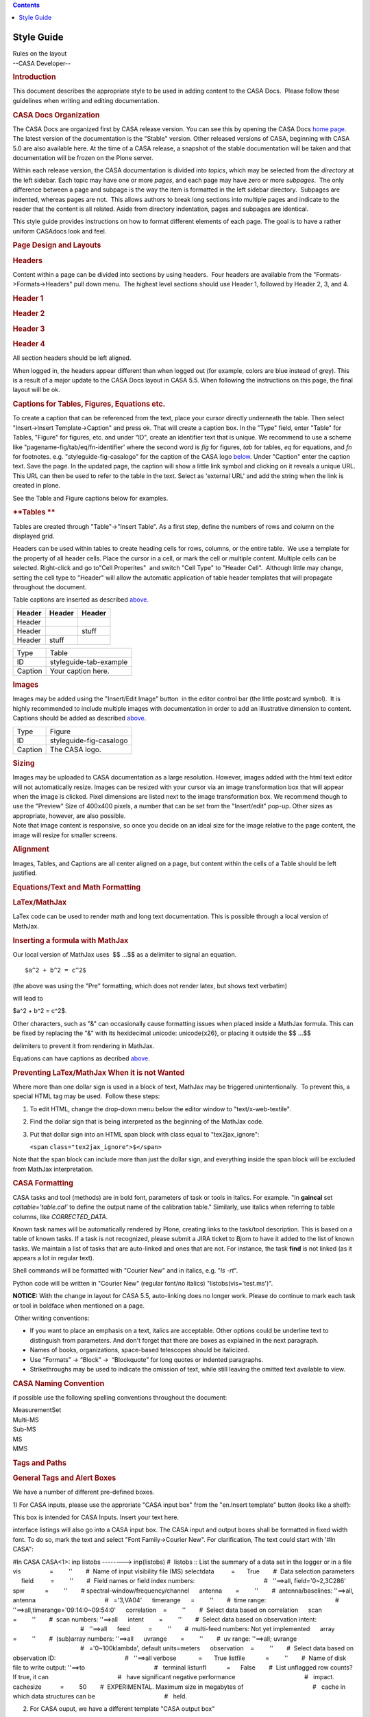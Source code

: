 .. contents::
   :depth: 3
..

.. container::
   :name: viewlet-above-content-title

Style Guide
===========

.. container::
   :name: viewlet-below-content-title

.. container:: documentDescription description

   Rules on the layout

.. container:: section
   :name: viewlet-above-content-body

.. container:: section
   :name: content-core

   --CASA Developer--

   .. container::
      :name: parent-fieldname-text

       

      .. rubric:: **Introduction**
         :name: introduction

      This document describes the appropriate style to be used in adding
      content to the CASA Docs.  Please follow these guidelines when
      writing and editing documentation.

      .. rubric:: CASA Docs Organization
         :name: casa-docs-organization

      The CASA Docs are organized first by CASA release version. You can
      see this by opening the CASA Docs `home
      page <https://casa.nrao.edu/casadocs-devel/>`__.  The latest
      version of the documentation is the "Stable" version. Other
      released versions of CASA, beginning with CASA 5.0 are also
      available here. At the time of a CASA release, a snapshot of the
      stable documentation will be taken and that documentation will be
      frozen on the Plone server.

      Within each release version, the CASA documentation is divided
      into *topics*, which may be selected from the *directory* at the
      left sidebar. Each topic may have one or more *pages*, and each
      page may have zero or more *subpages*.  The only difference
      between a page and subpage is the way the item is formatted in the
      left sidebar directory.  Subpages are indented, whereas pages are
      not.  This allows authors to break long sections into multiple
      pages and indicate to the reader that the content is all related. 
      Aside from directory indentation, pages and subpages are
      identical.

      This style guide provides instructions on how to format different
      elements of each page. The goal is to have a rather uniform
      CASAdocs look and feel.  

      .. rubric:: **Page Design and Layouts**
         :name: page-design-and-layouts

      .. rubric:: **Headers**
         :name: headers

      Content within a page can be divided into sections by using
      headers.  Four headers are available from the
      "Formats->Formats->Headers" pull down menu.  The highest level
      sections should use Header 1, followed by Header 2, 3, and 4.

      .. rubric:: Header 1
         :name: header-1

      .. rubric:: Header 2
         :name: header-2

      .. rubric:: Header 3
         :name: header-3

      .. rubric:: Header 4
         :name: header-4

      All section headers should be left aligned. 

      .. container:: alert-box

         When logged in, the headers appear different than when logged
         out (for example, colors are blue instead of grey). This is a
         result of a major update to the CASA Docs layout in CASA 5.5.
         When following the instructions on this page, the final layout
         will be ok.

       

      .. rubric:: Captions for Tables, Figures, Equations etc.
         :name: captions-for-tables-figures-equations-etc.

      To create a caption that can be referenced from the text, place
      your cursor directly underneath the table. Then select
      "Insert->Insert Template->Caption" and press ok. That will create
      a caption box. In the "Type" field, enter "Table" for Tables,
      "Figure" for figures, etc. and under "ID", create an identifier
      text that is unique. We recommend to use a scheme like
      "pagename-fig/tab/eq/fn-identifier' where the second word is *fig*
      for figures, *tab* for tables, *eq* for equations, and *fn* for
      footnotes. e.g. "styleguide-fig-casalogo" for the caption of the
      CASA logo
      `below <http://casa.nrao.edu/casadocs/stable/documentation/style-guide#figid-styleguidefigcasalogo>`__.
      Under "Caption" enter the caption text. Save the page. In the
      updated page, the caption will show a little link symbol and
      clicking on it reveals a unique URL. This URL can then be used to
      refer to the table in the text. Select as 'external URL' and add
      the string when the link is created in plone.

      See the Table and Figure captions below for examples.

       

      .. rubric:: **Tables **
         :name: tables

      Tables are created through "Table"->"Insert Table". As a first
      step, define the numbers of rows and column on the displayed grid.

      Headers can be used within tables to create heading cells for
      rows, columns, or the entire table.  We use a template for the
      property of all header cells. Place the cursor in a cell, or mark
      the cell or multiple content. Multiple cells can be selected.
      Right-click and go to"Cell Properites"  and switch "Cell Type" to
      "Header Cell".  Although little may change, setting the cell type
      to "Header" will allow the automatic application of table header
      templates that will propagate throughout the document.  

      Table captions are inserted as described
      `above. <#captions-for-tables--figures--equations-etc->`__

       

      ====== ====== ======
      Header Header Header
      ====== ====== ======
      Header         
      Header        stuff
      Header stuff   
      ====== ====== ======

      .. rubric::  
         :name: section

      ======= ======================
      Type    Table
      ID      styleguide-tab-example
      Caption Your caption here.
      ======= ======================

       

      .. rubric:: Images
         :name: images

      Images may be added using the "Insert/Edit Image" button |image1|
      in the editor control bar (the little postcard symbol).  It is
      highly recommended to include multiple images with documentation
      in order to add an illustrative dimension to content. Captions
      should be added as described
      `above <#captions-for-tables--figures--equations-etc->`__.

       

      |image2|

       

      ======= =======================
      Type    Figure
      ID      styleguide-fig-casalogo
      Caption The CASA logo.
      ======= =======================

      .. rubric:: **Sizing**
         :name: sizing

      .. container::

         Images may be uploaded to CASA documentation as a large
         resolution. However, images added with the html text editor
         will not automatically resize. Images can be resized with your
         cursor via an image transformation box that will appear when
         the image is clicked. Pixel dimensions are listed next to the
         image transformation box. We recommend though to use the
         "Preview" Size of 400x400 pixels, a number that can be set from
         the "Insert/edit" pop-up. Other sizes as appropriate, however,
         are also possible. 

      .. container::

         Note that image content is responsive, so once you decide on an
         ideal size for the image relative to the page content, the
         image will resize for smaller screens.

      .. container::

          

      .. rubric:: **Alignment**
         :name: alignment

      .. container::

         Images, Tables, and Captions are all center aligned on a page,
         but content within the cells of a Table should be left
         justified. 

      .. container::

          

      .. rubric:: **Equations/Text and Math Formatting**
         :name: equationstext-and-math-formatting

      .. rubric:: **LaTex/MathJax**
         :name: latexmathjax

      LaTex code can be used to render math and long text documentation.
      This is possible through a local version of MathJax. 

      .. rubric:: **Inserting a formula with MathJax**
         :name: inserting-a-formula-with-mathjax

      Our local version of MathJax uses  $\$ ...\$$ as a delimiter to
      signal an equation.

      ::

         $a^2 + b^2 = c^2$

      (the above was using the "Pre" formatting, which does not render
      latex, but shows text verbatim)

      will lead to 

      $a^2 + b^2 = c^2$. 

      Other characters, such as "&" can occasionally cause formatting
      issues when placed inside a MathJax formula. This can be fixed by
      replacing the "&" with its hexidecimal unicode: \unicode{x26}, or
      placing it outside the $\$ ...\$$

      delimiters to prevent it from rendering in MathJax.  

      Equations can have captions as decribed
      `above <#captions-for-tables--figures--equations-etc->`__.

      .. rubric:: Preventing LaTex/MathJax When it is not Wanted
         :name: preventing-latexmathjax-when-it-is-not-wanted

      Where more than one dollar sign is used in a block of text,
      MathJax may be triggered unintentionally.  To prevent this, a
      special HTML tag may be used.  Follow these steps:

      #. To edit HTML, change the drop-down menu below the editor window
         to "text/x-web-textile". 
      #. Find the dollar sign that is being interpreted as the beginning
         of the MathJax code. 
      #. Put that dollar sign into an HTML span block with class equal
         to "tex2jax_ignore":

         .. container:: terminal-box

            ``<``\ ``span``
            ``class``\ ``=``\ ``"tex2jax_ignore"``\ ``>$</``\ ``span``\ ``>``

      Note that the span block can include more than just the dollar
      sign, and everything inside the span block will be excluded from
      MathJax interpretation.

      .. rubric::  
         :name: section-1

      .. rubric:: **CASA Formatting**
         :name: casa-formatting

      CASA tasks and tool (methods) are in bold font, parameters of task
      or tools in italics. For example. "In **gaincal** set
      *caltable='table.cal'* to define the output name of the
      calibration table." Similarly, use italics when referring to table
      columns, like *CORRECTED_DATA*. 

      Known task names will be automatically rendered by Plone, creating
      links to the task/tool description. This is based on a table of
      known tasks. If a task is not recognized, please submit a JIRA
      ticket to Bjorn to have it added to the list of known tasks. We
      maintain a list of tasks that are auto-linked and ones that are
      not. For instance, the task **find** is not linked (as it appears
      a lot in regular text).

      Shell commands will be formatted with "Courier New" and in
      italics, e.g. "*ls -rt*".

      Python code will be written in "Courier New" (regular font/no
      italics) "listobs(vis='test.ms')".

      .. container:: alert-box

         **NOTICE:** With the change in layout for CASA 5.5,
         auto-linking does no longer work. Please do continue to mark
         each task or tool in boldface when mentioned on a page.

       Other writing conventions:

      -  If you want to place an emphasis on a text, italics are
         acceptable. Other options could be underline text to
         distinguish from parameters. And don't forget that there are
         boxes as explained in the next paragraph. 
      -  Names of books, organizations, space-based telescopes should be
         italicized.
      -  Use “Formats” → “Block” →  “Blockquote” for long quotes or
         indented paragraphs.
      -  Strikethroughs may be used to indicate the omission of text,
         while still leaving the omitted text available to view.

       

      .. rubric:: CASA Naming Convention
         :name: casa-naming-convention

      if possible use the following spelling conventions throughout the
      document:

      | MeasurementSet
      | Multi-MS
      | Sub-MS
      | MS
      | MMS

       

       

      .. rubric:: **Tags and Paths**
         :name: tags-and-paths

      .. rubric:: General Tags and Alert Boxes
         :name: general-tags-and-alert-boxes

      We have a number of different pre-defined boxes. 

      1) For CASA inputs, please use the approriate "CASA input box"
      from the "en.Insert template" button (looks like a shelf): 

      .. container:: casa-input-box

         This box is intended for CASA Inputs. Insert your text here.

      interface listings will also go into a CASA input box. The CASA
      input and output boxes shall be formatted in fixed width font. To
      do so, mark the text and select "Font Family->Courier New". For
      clarification, The text could start with '#In CASA": 

      .. container:: casa-input-box

         #In CASA
         CASA<1>: inp listobs
         --------> inp(listobs)
         #  listobs :: List the summary of a data set in the logger or
         in a file
         vis                 =         ''        #  Name of input
         visibility file (MS)
         selectdata          =       True        #  Data selection
         parameters
              field          =         ''        #  Field names or field
         index numbers:
                                                 #   ''==>all,
         field='0~2,3C286'
              spw            =         ''        # 
         spectral-window/frequency/channel
              antenna        =         ''        #  antenna/baselines:
         ''==>all, antenna
                                                 #   ='3,VA04'
              timerange      =         ''        #  time range:
                                                 #  
         ''==>all,timerange='09:14:0~09:54:0'
              correlation    =         ''        #  Select data based on
         correlation
              scan           =         ''        #  scan numbers:
         ''==>all
              intent         =         ''        #  Select data based on
         observation intent:
                                                 #   ''==>all
              feed           =         ''        #  multi-feed numbers:
         Not yet implemented
              array          =         ''        #  (sub)array numbers:
         ''==>all
              uvrange        =         ''        #  uv range: ''==>all;
         uvrange
                                                 #   ='0~100klambda',
         default units=meters
              observation    =         ''        #  Select data based on
         observation ID:
                                                 #   ''==>all
         verbose             =       True
         listfile            =         ''        #  Name of disk file to
         write output: ''==>to
                                                 #   terminal
         listunfl            =      False        #  List unflagged row
         counts? If true, it can
                                                 #   have significant
         negative performance
                                                 #   impact.
         cachesize           =         50        #  EXPERIMENTAL.
         Maximum size in megabytes of
                                                 #   cache in which data
         structures can be
                                                 #   held.

       

      2) For CASA ouput, we have a different template "CASA output box" 

      .. container:: casa-output-box

         CASA <3>: go
         --------> go()
         Executing:  listobs()
         2017-01-04 20:23:45    WARN    listobs::utils::verify  
          Argument vis failed to verify.
         2017-01-04 20:23:45    SEVERE    listobs::::    An error
         occurred running task listobs.

       

      3) Alert Boxes. Alerts are quite frequent in the cookbook. To
      transfer those and in general to point out important issues,
      please use the "Alert Box" option in the "en.Insert template"
      tool, add "**Alert:**" in bold: 

      .. container:: alert-box

         Alert: This box is intended for alerts. Insert your text here.

       

      4) Information Boxes: They can be used if additional material is
      being pointed out that is not critical. Could be references to
      futher reading, references to the toolbok etc. Add "**Info:**" in
      bold when appropriate:

      .. container:: info-box

         Info: This box is intended for information. Insert your text
         here.

      5) Terminal/shell commands: 

      Use the "Terminal" template. It will create a grey box. Use
      againCourier New font. You can add "#In Terminal" if it helps
      distinguishing shell from CASA commands. 

       

      .. container:: terminal-box

         #In Terminal

         cd /lustre/datadisk

         #start casa 

         casa

       

      6) Some highlighting can also be obtained with
      the "Format"->"Formats"->"Block"->"Pre" setting. Note, however,
      that some formatting may be lost.

         p.callout - Inserts a grey highlight box. 

       

        

      .. rubric:: Paths
         :name: paths

      When creating paths between functions and pages on plonedocs, use
      Relative Paths rather than UIDs. This will alow paths to remain
      intact when versions of plonedocs are rolled over.   

       

      .. rubric:: Anchors
         :name: anchors

      If the anchor is to a section of the current page, then mark the
      relevant text, and open the link menu. Go to the anchor tab and
      select the section from the drop-down menu. An anchor can also be
      set anywhere with the "Anchor" template ("Insert->Insert
      Template->"Anchor". It will work just as figure and table
      captions, but not display any text. Once the "Anchor"  template is
      set and given a unique id, save the file and click on the link
      symbol at that location. The pop-up will reveal a unique link that
      can be used at the referring text. To avoid confusion, we again
      recommend an identifier naming scheme like
      "pagename-an-identifier' (where "an" stands for "anchor").

       

      .. rubric:: Links/URLS 
         :name: linksurls

      URLs shall be hidden in most cases and linked in the text
      appropriately. There are exceptions where the URL can be spelled
      out entirely (e.g. my.nrao.edu). Feel free to use the most
      appropriate way. 

      .. rubric::  
         :name: section-2

      .. rubric:: Footnotes 
         :name: footnotes

      Footnotes are not automatically numbered, so please take care
      about the numbering. First, insert a footnote marker template
      "Insert->Insert Template->Link to Footnote". Insert a
      footnotemarker that is unique for the given page.\ `[a] <#fn>`__  

      Then create the footnote itself. Insert a "Footnote" template
      ("Insert->Insert Template->Footnote") and a box will be created
      where the relevant footnotemarker can be specified as well as the
      footnote text. The footnote will automatically appear at the
      bottom of the document in a "Footnote(s)" section, in alphabetical
      order, independent of the location of this box.

       

      =============== ========================
      Footnote Number a
      Footnote Text   This is a footnote text.
      =============== ========================

       

      .. rubric::  
         :name: section-3

      .. rubric:: Citations/Bibliography
         :name: citationsbibliography

      Similar to footnotes, there are two templates for bibliography
      references. We recommend astronomy stle reference formats: 

      CASAdocs will apply regular astronomy citation style. 

      e.g. 

      for two-author papers:

      Pan & Doe (1999) `[1] <#cit>`__

      three-author papers:

      Pan, Doe, & Kern (2000) `[2] <#cit>`__

      more than three authors: 

      Pan et al. (2001) `[3] <#cit>`__

      If there are more than one paper per year with the same authors,
      they shall be appended with letters in the year, e.g. 2000a,
      2000b, 2000c.

      In parentheses the citations look like: 

      (Pan & Doe 1999) `[1] <#cit>`__

      more than one citation: 

      (Pan & Doe 1999; Pan et al. 2001) `[1] <#cit>`__  `[3] <#cit>`__

       

      After each citation, insert a "Link to Citation" template. Edit
      the template to the appropriate index number of the citation
      (remove the hashtag), as seen above. This will create an index
      that links to that number in the bibliography. After that, insert
      a "Citation" template. This template contains a Citation Number
      and Citation Text entry.  Match the Citation Number with the index
      number you listed in the "Link to Citation" template. In the
      Citation Text area, write the author(s) and year and create a
      hyperlink to ADS, arxiv, or elsewhere to the actual paper, if
      possible. (Look at this page in Edit mode if you need an explicit
      example). Using citation templates will automatically create a
      Bibiogrpy at the end the page, sorted by the citation id/number. 

      +-----------------+---------------------------------------------------+
      | Citation Number | 1                                                 |
      +-----------------+---------------------------------------------------+
      | Citation Text   | Pan & Doe 1999, ApJ, 123, 666                     |
      |                 | (`ADS <http:                                      |
      |                 | //adsabs.harvard.edu/abs/2017ApJ...834...39P>`__) |
      +-----------------+---------------------------------------------------+

      +-----------------+---------------------------------------------------+
      | Citation Number | 2                                                 |
      +-----------------+---------------------------------------------------+
      | Citation Text   | Pan, Doe, & Kern 2000, A&A, 99, L1                |
      |                 | (`ADS <http:                                      |
      |                 | //adsabs.harvard.edu/abs/2016ApJ...817...72P>`__) |
      +-----------------+---------------------------------------------------+

      +-----------------+---------------------------------------------------+
      | Citation Number | 3                                                 |
      +-----------------+---------------------------------------------------+
      | Citation Text   | Pan et al., 2001, in "Happy Edits in CASAplone",  |
      |                 | eds. E. Hobble, Kluver, Dodrecht, p23             |
      |                 | (`arxiv <https://arxiv.org/abs/1601.07988>`__)    |
      +-----------------+---------------------------------------------------+

.. container:: section
   :name: viewlet-below-content-body

.. |image1| image:: https://casa.nrao.edu/casadocs-devel/stable/casa-development-team/documentation/insert-edit-image-button.png/@@images/04bf895f-1fd2-4c2f-856f-9e0f9296162e.png
   :class: image-right
.. |image2| image:: https://casa.nrao.edu/casadocs-devel/stable/casa-development-team/documentation/copy_of_casa-logo.png/@@images/3f140024-f7f0-45fc-b8ca-f1cd99e27f55.png
   :class: image-inline
   :width: 269px
   :height: 399px
